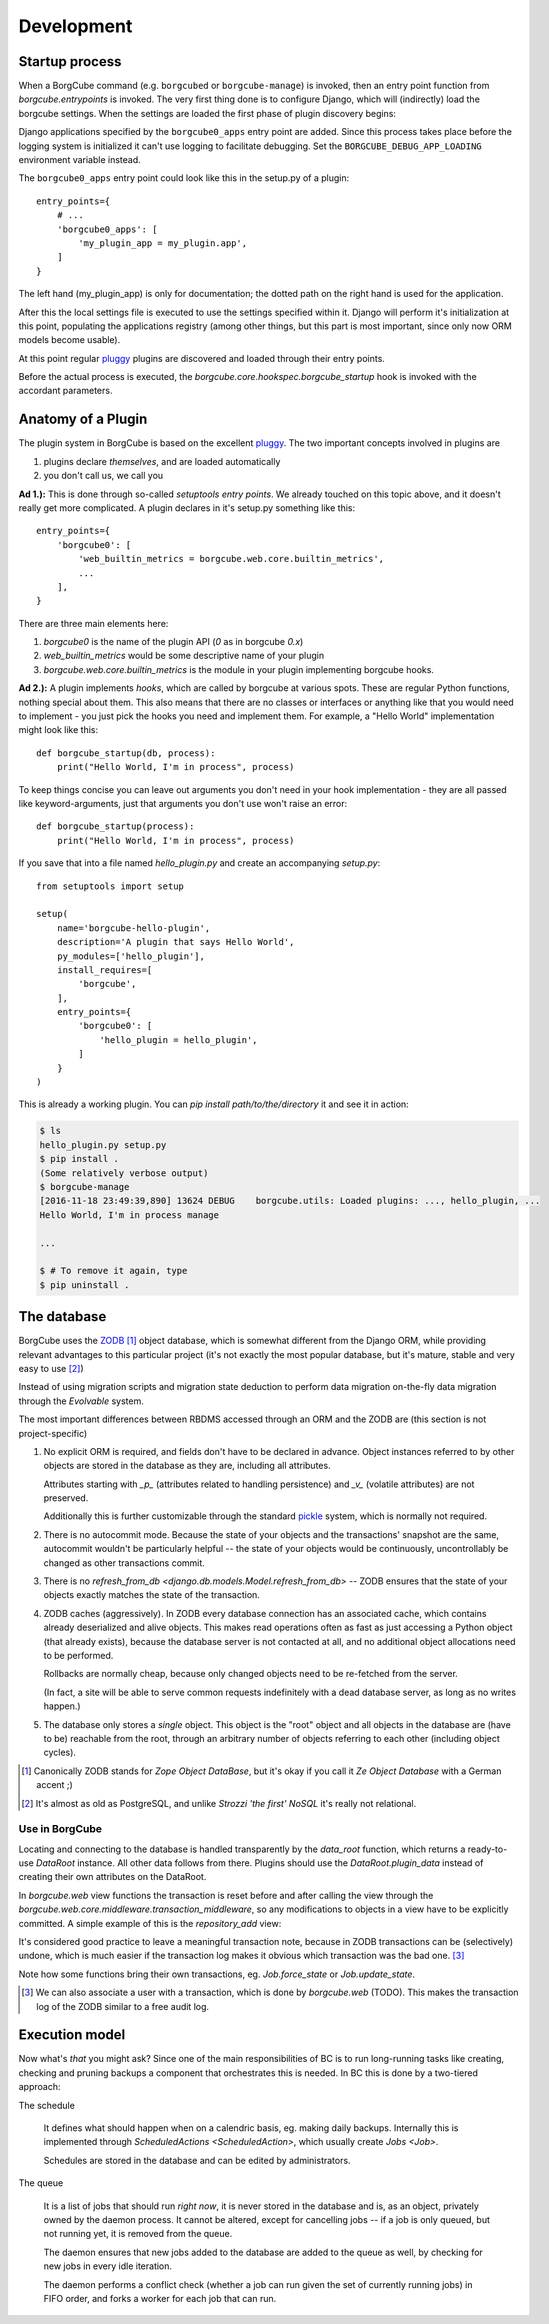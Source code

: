 
Development
===========

Startup process
---------------

When a BorgCube command (e.g. ``borgcubed`` or ``borgcube-manage``) is invoked, then an entry point function
from `borgcube.entrypoints` is invoked. The very first thing done is to configure Django, which will
(indirectly) load the borgcube settings. When the settings are loaded the first phase of plugin discovery
begins:

Django applications specified by the ``borgcube0_apps`` entry point are added. Since this process
takes place before the logging system is initialized it can't use logging to facilitate debugging. Set
the ``BORGCUBE_DEBUG_APP_LOADING`` environment variable instead.

The ``borgcube0_apps`` entry point could look like this in the setup.py of a plugin::

    entry_points={
        # ...
        'borgcube0_apps': [
            'my_plugin_app = my_plugin.app',
        ]
    }

The left hand (my_plugin_app) is only for documentation; the dotted path on the right hand is used for the application.

After this the local settings file is executed to use the settings specified within it. Django will perform
it's initialization at this point, populating the applications registry (among other things, but this part is
most important, since only now ORM models become usable).

At this point regular `pluggy`_ plugins are discovered and loaded through their entry points.

Before the actual process is executed, the `borgcube.core.hookspec.borgcube_startup` hook is invoked with
the accordant parameters.

Anatomy of a Plugin
-------------------

The plugin system in BorgCube is based on the excellent `pluggy`_. The two important concepts involved in plugins are

1. plugins declare *themselves*, and are loaded automatically
2. you don't call us, we call you

**Ad 1.):** This is done through so-called *setuptools entry points*. We already touched on this topic above, and it
doesn't really get more complicated. A plugin declares in it's setup.py something like this::

    entry_points={
        'borgcube0': [
            'web_builtin_metrics = borgcube.web.core.builtin_metrics',
            ...
        ],
    }

There are three main elements here:

1. `borgcube0` is the name of the plugin API (*0* as in borgcube *0.x*)
2. `web_builtin_metrics` would be some descriptive name of your plugin
3. `borgcube.web.core.builtin_metrics` is the module in your plugin implementing borgcube hooks.

**Ad 2.):** A plugin implements *hooks*, which are called by borgcube at various spots. These are regular Python
functions, nothing special about them. This also means that there are no classes or interfaces or anything like
that you would need to implement - you just pick the hooks you need and implement them. For example, a "Hello World"
implementation might look like this::

    def borgcube_startup(db, process):
        print("Hello World, I'm in process", process)

To keep things concise you can leave out arguments you don't need in your hook implementation - they are all
passed like keyword-arguments, just that arguments you don't use won't raise an error::

    def borgcube_startup(process):
        print("Hello World, I'm in process", process)

If you save that into a file named *hello_plugin.py* and create an accompanying *setup.py*::

    from setuptools import setup

    setup(
        name='borgcube-hello-plugin',
        description='A plugin that says Hello World',
        py_modules=['hello_plugin'],
        install_requires=[
            'borgcube',
        ],
        entry_points={
            'borgcube0': [
                'hello_plugin = hello_plugin',
            ]
        }
    )

This is already a working plugin. You can *pip install path/to/the/directory* it and see it in action:

.. code-block:: console

    $ ls
    hello_plugin.py setup.py
    $ pip install .
    (Some relatively verbose output)
    $ borgcube-manage
    [2016-11-18 23:49:39,890] 13624 DEBUG    borgcube.utils: Loaded plugins: ..., hello_plugin, ...
    Hello World, I'm in process manage

    ...

    $ # To remove it again, type
    $ pip uninstall .


.. seealso::

    The *hookspec* modules specify the hooks used:

    - `borgcube.core.hookspec`
    - `borgcube.daemon.hookspec`
    - `borgcube.web.core.hookspec`

.. _pluggy: https://github.com/pytest-dev/pluggy

The database
------------

BorgCube uses the `ZODB`_ [#]_ object database, which is somewhat different from the Django ORM, while
providing relevant advantages to this particular project (it's not exactly the most popular database,
but it's mature, stable and very easy to use [#]_)

Instead of using migration scripts and migration state deduction to perform data migration on-the-fly
data migration through the `Evolvable` system.

The most important differences between RBDMS accessed through an ORM and the ZODB are (this section
is not project-specific)

1.  No explicit ORM is required, and fields don't have to be declared in advance. Object instances
    referred to by other objects are stored in the database as they are, including all attributes.

    Attributes starting with `_p_` (attributes related to handling persistence) and
    `_v_` (volatile attributes) are not preserved.

    Additionally this is further customizable through the standard `pickle`_ system,
    which is normally not required.

2.  There is no autocommit mode. Because the state of your objects and the transactions' snapshot
    are the same, autocommit wouldn't be particularly helpful -- the state of your objects would
    be continuously, uncontrollably be changed as other transactions commit.

3.  There is no `refresh_from_db <django.db.models.Model.refresh_from_db>` --
    ZODB ensures that the state of your objects exactly matches the state of the transaction.

4.  ZODB caches (aggressively). In ZODB every database connection has an associated cache, which
    contains already deserialized and alive objects. This makes read operations often as fast as
    just accessing a Python object (that already exists), because the database server is not
    contacted at all, and no additional object allocations need to be performed.

    Rollbacks are normally cheap, because only changed objects need to be re-fetched from the server.

    (In fact, a site will be able to serve common requests indefinitely with a dead database server,
    as long as no writes happen.)

5. The database only stores a *single* object. This object is the "root" object and all objects
   in the database are (have to be) reachable from the root, through an arbitrary number of objects
   referring to each other (including object cycles).

.. [#] Canonically ZODB stands for *Zope Object DataBase*, but it's okay if you call it
        *Ze Object Database* with a German accent ;)
.. [#] It's almost as old as PostgreSQL, and unlike *Strozzi 'the first' NoSQL* it's really
        not relational.

Use in BorgCube
+++++++++++++++

Locating and connecting to the database is handled transparently by the `data_root` function,
which returns a ready-to-use `DataRoot` instance. All other data follows from there. Plugins should
use the `DataRoot.plugin_data` instead of creating their own attributes on the DataRoot.

In `borgcube.web` view functions the transaction is reset before and after calling the view
through the `borgcube.web.core.middleware.transaction_middleware`, so any modifications to objects
in a view have to be explicitly committed. A simple example of this is the `repository_add` view:

.. code-block:: python
    :emphasize-lines: 11-12

    import transaction

    ...

    def repository_add(request):
        data = request.POST or None
        repository_form = Repository.Form(data)
        if data and repository_form.is_valid():
            repository = Repository(**repository_form.cleaned_data)
            data_root().repositories.append(repository)
            transaction.get().note('Added repository %s' % repository.name)
            transaction.commit()
            return redirect(repository_view, repository.oid)
        return TemplateResponse(request, 'core/repository/add.html', {
            'repository_form': repository_form,
        })

It's considered good practice to leave a meaningful transaction note, because in ZODB transactions
can be (selectively) undone, which is much easier if the transaction log makes it obvious
which transaction was the bad one. [#]_

Note how some functions bring their own transactions, eg. `Job.force_state` or `Job.update_state`.

.. _ZODB: http://www.zodb.org/en/latest/
.. _pickle: https://docs.python.org/3/library/pickle.html#pickling-class-instances


.. [#] We can also associate a user with a transaction, which is done by `borgcube.web` (TODO).
        This makes the transaction log of the ZODB similar to a free audit log.

Execution model
---------------

Now what's *that* you might ask? Since one of the main responsibilities of BC is to run
long-running tasks like creating, checking and pruning backups a component that orchestrates
this is needed. In BC this is done by a two-tiered approach:

The schedule

   It defines what should happen when on a calendric basis, eg. making daily backups.
   Internally this is implemented through `ScheduledActions <ScheduledAction>`, which
   usually create `Jobs <Job>`.

   Schedules are stored in the database and can be edited by administrators.

The queue

   It is a list of jobs that should run *right now*, it is never stored in the database
   and is, as an object, privately owned by the daemon process. It cannot be altered,
   except for cancelling jobs -- if a job is only queued, but not running yet, it is
   removed from the queue.

   The daemon ensures that new jobs added to the database are added to the queue as well,
   by checking for new jobs in every idle iteration.

   .. this could be done more efficiently (on-demand) by leveraging Z caches, but
      that would also mean re-doing the schedule evaluation (which *is* a TODO, actually),
      cf. seconds_until_next_occurence, which would also need to hook into the cache for
      schedule updates.

   The daemon performs a conflict check (whether a job can run given the set of currently
   running jobs) in FIFO order, and forks a worker for each job that can run.
